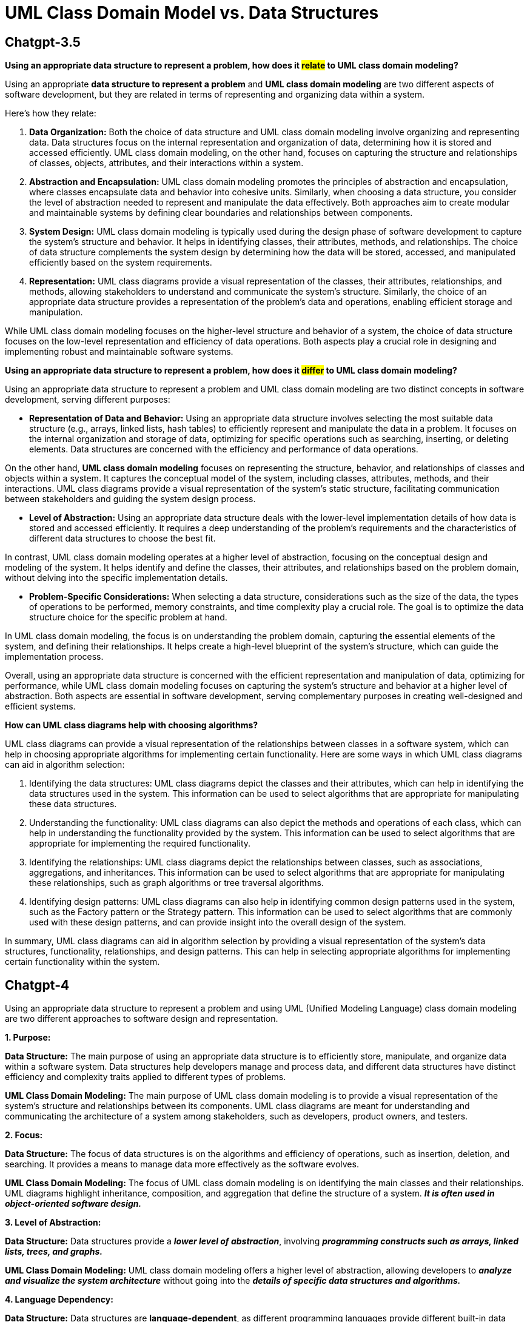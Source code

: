 = UML Class Domain Model vs. Data Structures

== Chatgpt-3.5

.*Using an appropriate data structure to represent a problem, how does it #relate# to UML class domain modeling?*


Using an appropriate *data structure to represent a problem* and *UML class domain modeling* are two different aspects of software development, but they are related in terms of representing and organizing data within a system.

Here's how they relate:

1. **Data Organization:** Both the choice of data structure and UML class domain modeling involve organizing and representing data. Data structures focus on the internal representation and organization of data, determining how it is stored and accessed efficiently. UML class domain modeling, on the other hand, focuses on capturing the structure and relationships of classes, objects, attributes, and their interactions within a system.

2. **Abstraction and Encapsulation:** UML class domain modeling promotes the principles of abstraction and encapsulation, where classes encapsulate data and behavior into cohesive units. Similarly, when choosing a data structure, you consider the level of abstraction needed to represent and manipulate the data effectively. Both approaches aim to create modular and maintainable systems by defining clear boundaries and relationships between components.

3. **System Design:** UML class domain modeling is typically used during the design phase of software development to capture the system's structure and behavior. It helps in identifying classes, their attributes, methods, and relationships. The choice of data structure complements the system design by determining how the data will be stored, accessed, and manipulated efficiently based on the system requirements.

4. **Representation:** UML class diagrams provide a visual representation of the classes, their attributes, relationships, and methods, allowing stakeholders to understand and communicate the system's structure. Similarly, the choice of an appropriate data structure provides a representation of the problem's data and operations, enabling efficient storage and manipulation.

While UML class domain modeling focuses on the higher-level structure and behavior of a system, the choice of data structure focuses on the low-level representation and efficiency of data operations. Both aspects play a crucial role in designing and implementing robust and maintainable software systems.


.*Using an appropriate data structure to represent a problem, how does it #differ# to UML class domain modeling?*

Using an appropriate data structure to represent a problem and UML class domain modeling are two distinct concepts in software development, serving different purposes:

* **Representation of Data and Behavior:** Using an appropriate data structure involves selecting the most suitable data structure (e.g., arrays, linked lists, hash tables) to efficiently represent and manipulate the data in a problem. It focuses on the internal organization and storage of data, optimizing for specific operations such as searching, inserting, or deleting elements. Data structures are concerned with the efficiency and performance of data operations.

On the other hand, *UML class domain modeling* focuses on representing the structure, behavior, and relationships of classes and objects within a system. It captures the conceptual model of the system, including classes, attributes, methods, and their interactions. UML class diagrams provide a visual representation of the system's static structure, facilitating communication between stakeholders and guiding the system design process.

* **Level of Abstraction:** Using an appropriate data structure deals with the lower-level implementation details of how data is stored and accessed efficiently. It requires a deep understanding of the problem's requirements and the characteristics of different data structures to choose the best fit.

In contrast, UML class domain modeling operates at a higher level of abstraction, focusing on the conceptual design and modeling of the system. It helps identify and define the classes, their attributes, and relationships based on the problem domain, without delving into the specific implementation details.

* **Problem-Specific Considerations:** When selecting a data structure, considerations such as the size of the data, the types of operations to be performed, memory constraints, and time complexity play a crucial role. The goal is to optimize the data structure choice for the specific problem at hand.

In UML class domain modeling, the focus is on understanding the problem domain, capturing the essential elements of the system, and defining their relationships. It helps create a high-level blueprint of the system's structure, which can guide the implementation process.

Overall, using an appropriate data structure is concerned with the efficient representation and manipulation of data, optimizing for performance, while UML class domain modeling focuses on capturing the system's structure and behavior at a higher level of abstraction. Both aspects are essential in software development, serving complementary purposes in creating well-designed and efficient systems.

.*How can UML class diagrams help with choosing algorithms?*


UML class diagrams can provide a visual representation of the relationships between classes in a software system, which can help in choosing appropriate algorithms for implementing certain functionality. Here are some ways in which UML class diagrams can aid in algorithm selection:

1. Identifying the data structures: UML class diagrams depict the classes and their attributes, which can help in identifying the data structures used in the system. This information can be used to select algorithms that are appropriate for manipulating these data structures.

2. Understanding the functionality: UML class diagrams can also depict the methods and operations of each class, which can help in understanding the functionality provided by the system. This information can be used to select algorithms that are appropriate for implementing the required functionality.

3. Identifying the relationships: UML class diagrams depict the relationships between classes, such as associations, aggregations, and inheritances. This information can be used to select algorithms that are appropriate for manipulating these relationships, such as graph algorithms or tree traversal algorithms.

4. Identifying design patterns: UML class diagrams can also help in identifying common design patterns used in the system, such as the Factory pattern or the Strategy pattern. This information can be used to select algorithms that are commonly used with these design patterns, and can provide insight into the overall design of the system.

In summary, UML class diagrams can aid in algorithm selection by providing a visual representation of the system's data structures, functionality, relationships, and design patterns. This can help in selecting appropriate algorithms for implementing certain functionality within the system.

== Chatgpt-4

Using an appropriate data structure to represent a problem and using UML (Unified Modeling Language) class domain modeling are two different approaches to software design and representation.

**1. Purpose:**

*Data Structure:* The main purpose of using an appropriate data structure is to efficiently store, manipulate, and organize data within a software system. Data structures help developers manage and process data, and different data structures have distinct efficiency and complexity traits applied to different types of problems.

*UML Class Domain Modeling:* The main purpose of UML class domain modeling is to provide a visual representation of the system's structure and relationships between its components. UML class diagrams are meant for understanding and communicating the architecture of a system among stakeholders, such as developers, product owners, and testers.

*2. Focus:*

*Data Structure:* The focus of data structures is on the algorithms and efficiency of operations, such as insertion, deletion, and searching. It provides a means to manage data more effectively as the software evolves.

*UML Class Domain Modeling:* The focus of UML class domain modeling is on identifying the main classes and their relationships. UML diagrams highlight inheritance, composition, and aggregation that define the structure of a system. *_It is often used in object-oriented software design._*

*3. Level of Abstraction:*

*Data Structure:* Data structures provide a *_lower level of abstraction_*, involving *_programming constructs such as arrays, linked lists, trees, and graphs._*

*UML Class Domain Modeling:* UML class domain modeling offers a higher level of abstraction, allowing developers to *_analyze and visualize the system architecture_* without going into the *_details of specific data structures and algorithms._*

*4. Language Dependency:*

*Data Structure:* Data structures are *language-dependent*, as different programming languages provide different built-in data structures and tools for representing and manipulating data.

*UML Class Domain Modeling:* UML class diagrams are *language-independent*, making them useful for representing the system architecture and design regardless of the programming language in which it will be implemented.

In summary, using an appropriate data structure focuses on the efficient management and organization of data, while UML class domain modeling concentrates on visualizing the system's structure and relationships between classes. *_Both have essential roles in software design, but are applied differently and serve distinct functions within the development process._*

== Claude assistant AI

.*How can UML class diagrams help with choosing algorithms?*

UML class diagrams can help with choosing algorithms in a few ways:

1. They clarify the data structures involved. By modeling the classes and their attributes and relationships, you get a clear picture of the data you need to manipulate. This can suggest appropriate algorithms. For example, if you have a tree structure, tree traversal algorithms may be suitable.

2. They reveal design patterns. Certain class structures match well-known design patterns that imply certain algorithmic solutions. For example, the Composite pattern models hierarchical tree structures, suggesting recursive algorithms. The Strategy pattern decouples an algorithm from the class that uses it, allowing different strategies to be chosen.

3. They highlight responsibilities and interfaces. By defining the responsibilities and methods of each class, you determine the operations that need algorithms. The interfaces also constrain the types of algorithms you can use.

4. They prompt iterative refinement. As you develop the class model and choose initial algorithms, you may realize the model needs to change to accommodate different algorithms. This leads to refining the model through several iterations.

5. They document the design decisions. By documenting the chosen algorithms within the class model (for example, as pseudo-code in comments), future developers can understand why those algorithms were selected.

In summary, class diagrams provide valuable insights into the data structures, responsibilities and interfaces that shape the selection of appropriate algorithms for your system. The iterative refinement process between class modeling and algorithm selection leads to an improved design.

== Claude+ AI
.*Using an appropriate data structure to represent a problem, how does it #relate# to UML class domain modeling?*

Data structures and UML class diagrams are both ways to model domains and represent problems, but at different levels of abstraction:

- Data structures are concrete representations of data and the relationships between them. They specify how data will actually be organized and stored in memory. Examples include arrays, linked lists, trees, hashes, etc.

- UML class diagrams are a more abstract way to model domains. They represent the key entities (as classes) and their relationships, without specifying the concrete implementation details. Each class depicts the attributes and behaviors of an entity. The relationships between classes show how the entities are associated.

So in short:

- Data structures provide a concrete implementation model.
- UML class diagrams provide an abstract conceptual model.

To relate them:

- The classes in a UML diagram can be implemented using appropriate data structures. For example, a one-to-many association can be implemented using a linked list.
- The choice of data structures depends on the attributes and behaviors specified in the UML classes.
- Together, the UML model and data structures provide a full representation of the problem domain at both abstract and concrete levels.

UML models are a higher level of abstraction that help reason about the domain, while data structures are where the domain model is actually realized in code. But they are closely related and complementary. Appropriate choices at each level can help build robust software systems.

Does this help explain the relationship? Let me know if you have any other questions!

.*Using an appropriate data structure to represent a problem, how does it #differ# to UML class domain modeling?*

There are a few key differences between using data structures and UML class modeling to represent a problem:

1. Level of abstraction. As mentioned, data structures are concrete implementations, while UML class diagrams are abstract conceptual models. UML does not specify the actual storage details.

2. Purpose. The purposes are different. Data structures represent how data will be organized in code. UML class diagrams aim to represent the conceptual entities and relationships in a domain.

3. Implementation details. Data structures specify the nitty-gritty storage and access details (linked lists vs arrays, tree traversal algorithms, etc.). UML hides these details and focuses on the domain entities and logic.

4. Language. Data structures are represented in a programming language, while UML is a standardized modeling language.

5. Audience. Data structures are meant for developers, to be read by compilers and software. UML models can be understood by business stakeholders and non-technical audiences.

6. Scope. The scope of data structures is typically a software system or program. The scope of a UML domain model can span an entire enterprise or area of knowledge.

7. Change management. Data structures are harder to change once implemented in code. UML models are more flexible and easier to edit and evolve.

So in summary, the key differences lie in abstraction level, purpose, scope, language, audience, implementation details, and flexibility.

Data structures and UML serve complementary purposes. But it is important to understand these differences to use them effectively when modeling and implementing systems. The conceptual UML model should guide the choice of data structures, and changes to one may prompt changes in the other.

Does this help clarify the differences? Let me know if you have any other questions!

.*Can you give an example of how a UML class diagram could guide the choice of data structures?*

Sure! Here is an example:

Say we are modeling a domain for a library. The UML class diagram may look something like this:

- *Library*
** Has a name
** Has a collection of books
- *Book*
** Has a title
** Has an author
** Has a genre

This shows the conceptual entities and relationships. The Library has a collection of Book objects.

Now when implementing this in code, we have to choose data structures for the entities and relationships. The choices are guided by the UML model:

- *Library:* We can represent this as simply as an object or struct with a name attribute and list/array of books.

- *Book:* Again, we can use an object/struct with title, author, genre attributes.

- The "has a collection of" relationship suggests using a list or array structure to hold the books in a Library.

So the full implementation may look something like this:

```py
class Library:
  def __init__(self, name):
    self.name = name
    self.books = []  # Uses a list to implement the collection

class Book:
  def __init__(self, title, author, genre):
    self.title = title
    self.author = author
    self.genre = genre

library = Library("My Library")
book1 = Book("Harry Potter", "J.K. Rowling", "Fantasy")
book2 = Book("The Alchemist", "Paulo Coelho", "Fiction")
library.books.append(book1)  # Adds the books to the library collection
library.books.append(book2)
```

So the choice of using a list to hold the book collection in the Library class is directly guided by the "has a collection of" relationship in the UML model.

The data structures realize the conceptual UML model, but the model helps determine logical choices to make for organizing the data. Let me know if this helps explain the relationship!
